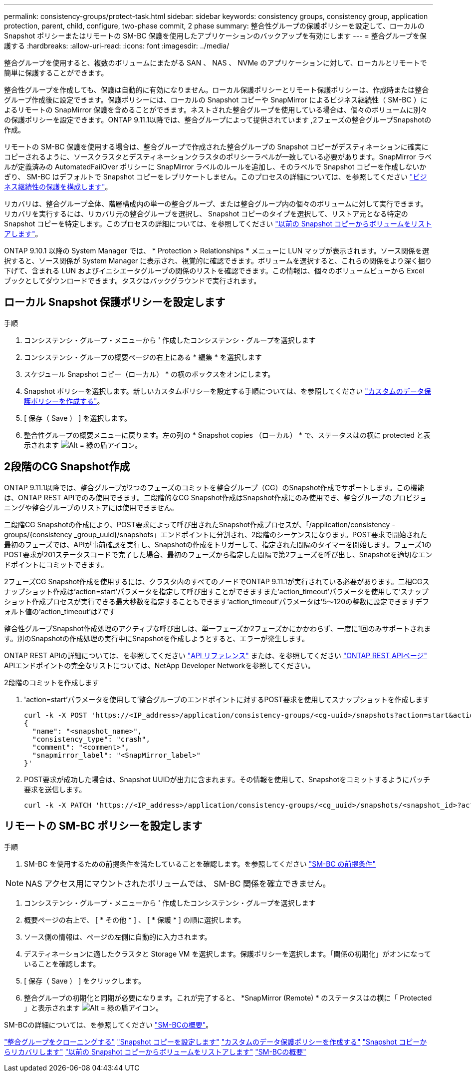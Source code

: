 ---
permalink: consistency-groups/protect-task.html 
sidebar: sidebar 
keywords: consistency groups, consistency group, application protection, parent, child, configure, two-phase commit, 2 phase 
summary: 整合性グループの保護ポリシーを設定して、ローカルの Snapshot ポリシーまたはリモートの SM-BC 保護を使用したアプリケーションのバックアップを有効にします 
---
= 整合グループを保護する
:hardbreaks:
:allow-uri-read: 
:icons: font
:imagesdir: ../media/


[role="lead"]
整合グループを使用すると、複数のボリュームにまたがる SAN 、 NAS 、 NVMe のアプリケーションに対して、ローカルとリモートで簡単に保護することができます。

整合性グループを作成しても、保護は自動的に有効になりません。ローカル保護ポリシーとリモート保護ポリシーは、作成時または整合グループ作成後に設定できます。保護ポリシーには、ローカルの Snapshot コピーや SnapMirror によるビジネス継続性（ SM-BC ）によるリモートの SnapMirror 保護を含めることができます。ネストされた整合グループを使用している場合は、個々のボリュームに別々の保護ポリシーを設定できます。ONTAP 9.11.1以降では、整合グループによって提供されています ,2フェーズの整合グループSnapshotの作成。

リモートの SM-BC 保護を使用する場合は、整合グループで作成された整合グループの Snapshot コピーがデスティネーションに確実にコピーされるように、ソースクラスタとデスティネーションクラスタのポリシーラベルが一致している必要があります。SnapMirror ラベルが定義済みの AutomatedFailOver ポリシーに SnapMirror ラベルのルールを追加し、そのラベルで Snapshot コピーを作成しないかぎり、 SM-BC はデフォルトで Snapshot コピーをレプリケートしません。このプロセスの詳細については、を参照してください link:../task_san_configure_protection_for_business_continuity.html["ビジネス継続性の保護を構成します"]。

リカバリは、整合グループ全体、階層構成内の単一の整合グループ、または整合グループ内の個々のボリュームに対して実行できます。リカバリを実行するには、リカバリ元の整合グループを選択し、 Snapshot コピーのタイプを選択して、リストア元となる特定の Snapshot コピーを特定します。このプロセスの詳細については、を参照してください link:../task_dp_restore_from_vault.html["以前の Snapshot コピーからボリュームをリストアします"]。

ONTAP 9.10.1 以降の System Manager では、 * Protection > Relationships * メニューに LUN マップが表示されます。ソース関係を選択すると、ソース関係が System Manager に表示され、視覚的に確認できます。ボリュームを選択すると、これらの関係をより深く掘り下げて、含まれる LUN およびイニシエータグループの関係のリストを確認できます。この情報は、個々のボリュームビューから Excel ブックとしてダウンロードできます。タスクはバックグラウンドで実行されます。



== ローカル Snapshot 保護ポリシーを設定します

.手順
. コンシステンシ・グループ・メニューから ' 作成したコンシステンシ・グループを選択します
. コンシステンシ・グループの概要ページの右上にある * 編集 * を選択します
. スケジュール Snapshot コピー（ローカル） * の横のボックスをオンにします。
. Snapshot ポリシーを選択します。新しいカスタムポリシーを設定する手順については、を参照してください link:../task_dp_create_custom_data_protection_policies.html["カスタムのデータ保護ポリシーを作成する"]。
. [ 保存（ Save ） ] を選択します。
. 整合性グループの概要メニューに戻ります。左の列の * Snapshot copies （ローカル） * で、ステータスはの横に protected と表示されます image:../media/icon_shield.png["Alt = 緑の盾アイコン"]。




== 2段階のCG Snapshot作成

ONTAP 9.11.1以降では、整合グループが2つのフェーズのコミットを整合グループ（CG）のSnapshot作成でサポートします。この機能は、ONTAP REST APIでのみ使用できます。二段階的なCG Snapshot作成はSnapshot作成にのみ使用でき、整合グループのプロビジョニングや整合グループのリストアには使用できません。

二段階CG Snapshotの作成により、POST要求によって呼び出されたSnapshot作成プロセスが、「/application/consistency -groups/{consistency _group_uuid}/snapshots」エンドポイントに分割され、2段階のシーケンスになります。POST要求で開始された最初のフェーズでは、APIが事前確認を実行し、Snapshotの作成をトリガーして、指定された間隔のタイマーを開始します。フェーズ1のPOST要求が201ステータスコードで完了した場合、最初のフェーズから指定した間隔で第2フェーズを呼び出し、Snapshotを適切なエンドポイントにコミットできます。

2フェーズCG Snapshot作成を使用するには、クラスタ内のすべてのノードでONTAP 9.11.1が実行されている必要があります。二相CGスナップショット作成は'action=start'パラメータを指定して呼び出すことができますまた'action_timeout'パラメータを使用して'スナップショット作成プロセスが実行できる最大秒数を指定することもできます'action_timeout'パラメータは'5～120の整数に設定できますデフォルト値の'action_timeout'は7です

整合性グループSnapshot作成処理のアクティブな呼び出しは、単一フェーズか2フェーズかにかかわらず、一度に1回のみサポートされます。別のSnapshotの作成処理の実行中にSnapshotを作成しようとすると、エラーが発生します。

ONTAP REST APIの詳細については、を参照してください link:https://docs.netapp.com/us-en/ontap-automation/reference/api_reference.html["API リファレンス"^] または、を参照してください link:https://devnet.netapp.com/restapi.php["ONTAP REST APIページ"^] APIエンドポイントの完全なリストについては、NetApp Developer Networkを参照してください。

.2段階のコミットを作成します
. 'action=start'パラメータを使用して'整合グループのエンドポイントに対するPOST要求を使用してスナップショットを作成します
+
[source, curl]
----
curl -k -X POST 'https://<IP_address>/application/consistency-groups/<cg-uuid>/snapshots?action=start&action_timeout=7' -H "accept: application/hal+json" -H "content-type: application/json" -d '
{
  "name": "<snapshot_name>",
  "consistency_type": "crash",
  "comment": "<comment>",
  "snapmirror_label": "<SnapMirror_label>"
}'
----
. POST要求が成功した場合は、Snapshot UUIDが出力に含まれます。その情報を使用して、Snapshotをコミットするようにパッチ要求を送信します。
+
[source, curl]
----
curl -k -X PATCH 'https://<IP_address>/application/consistency-groups/<cg_uuid>/snapshots/<snapshot_id>?action=commit' -H "accept: application/hal+json" -H "content-type: application/json"
----




== リモートの SM-BC ポリシーを設定します

.手順
. SM-BC を使用するための前提条件を満たしていることを確認します。を参照してください link:../smbc/smbc_plan_prerequisites.html["SM-BC の前提条件"]



NOTE: NAS アクセス用にマウントされたボリュームでは、 SM-BC 関係を確立できません。

. コンシステンシ・グループ・メニューから ' 作成したコンシステンシ・グループを選択します
. 概要ページの右上で、 [ * その他 * ] 、 [ * 保護 * ] の順に選択します。
. ソース側の情報は、ページの左側に自動的に入力されます。
. デスティネーションに適したクラスタと Storage VM を選択します。保護ポリシーを選択します。「関係の初期化」がオンになっていることを確認します。
. [ 保存（ Save ） ] をクリックします。
. 整合グループの初期化と同期が必要になります。これが完了すると、 *SnapMirror (Remote) * のステータスはの横に「 Protected 」と表示されます image:../media/icon_shield.png["Alt = 緑の盾アイコン"]。


SM-BCの詳細については、を参照してください link:../smbc/index.html["SM-BCの概要"]。

link:clone-task.html["整合グループをクローニングする"]
link:../task_dp_configure_snapshot.html["Snapshot コピーを設定します"]
link:../task_dp_create_custom_data_protection_policies.html["カスタムのデータ保護ポリシーを作成する"]
link:../task_dp_recover_snapshot.html["Snapshot コピーからリカバリします"]
link:../task_dp_restore_from_vault.html["以前の Snapshot コピーからボリュームをリストアします"]
link:../smbc/index.html["SM-BCの概要"]
